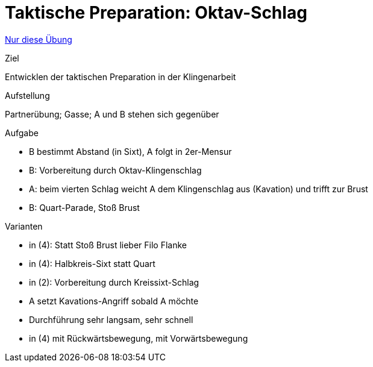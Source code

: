 = Taktische Preparation: Oktav-Schlag
:keywords: uebung
:uebung-group: Partnerübungen (taktisch)

ifndef::ownpage[]

xref:page$practices/taktiktraining/partneruebung/taktische-preparation-1.adoc[Nur diese Übung]

endif::[]

.Ziel
Entwicklen der taktischen Preparation in der Klingenarbeit

.Aufstellung
Partnerübung; Gasse; A und B stehen sich gegenüber

.Aufgabe
* B bestimmt Abstand (in Sixt), A folgt in 2er-Mensur
* B: Vorbereitung durch Oktav-Klingenschlag
* A: beim vierten Schlag weicht A dem Klingenschlag aus (Kavation) und trifft zur Brust
* B: Quart-Parade, Stoß Brust

.Varianten
* in (4): Statt Stoß Brust lieber Filo Flanke
* in (4): Halbkreis-Sixt statt Quart
* in (2): Vorbereitung durch Kreissixt-Schlag
* A setzt Kavations-Angriff sobald A möchte
* Durchführung sehr langsam, sehr schnell
* in (4) mit Rückwärtsbewegung, mit Vorwärtsbewegung
